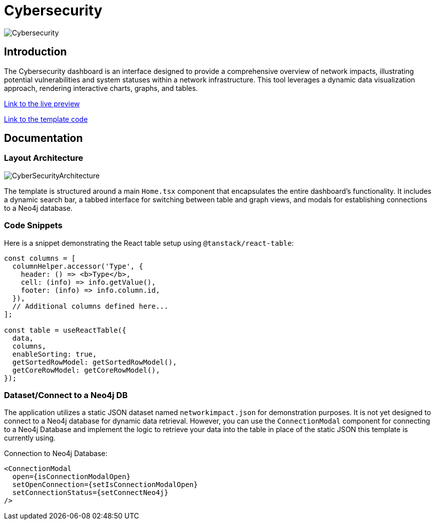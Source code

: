 = Cybersecurity

image::Templates/FeaturedCyberSecurity.png[Cybersecurity,align="center"]

== Introduction

The Cybersecurity dashboard is an interface designed to provide a comprehensive overview of network impacts, illustrating potential vulnerabilities and system statuses within a network infrastructure. This tool leverages a dynamic data visualization approach, rendering interactive charts, graphs, and tables.

https://needle-starterkit.graphapp.io/cybersecurity-preview[Link to the live preview,window=_blank]

https://github.com/neo4j-labs/neo4j-needle-starterkit/blob/2.0/src/templates/cybersecurity[Link to the template code,window=_blank]

== Documentation

=== Layout Architecture

image::Templates/CyberSecurityArchitecture.png[CyberSecurityArchitecture,align="center"]

The template is structured around a main `Home.tsx` component that encapsulates the entire dashboard's functionality. It includes a dynamic search bar, a tabbed interface for switching between table and graph views, and modals for establishing connections to a Neo4j database.

=== Code Snippets

.Here is a snippet demonstrating the React table setup using `@tanstack/react-table`:

[source,tsx]
----
const columns = [
  columnHelper.accessor('Type', {
    header: () => <b>Type</b>,
    cell: (info) => info.getValue(),
    footer: (info) => info.column.id,
  }),
  // Additional columns defined here...
];

const table = useReactTable({
  data,
  columns,
  enableSorting: true,
  getSortedRowModel: getSortedRowModel(),
  getCoreRowModel: getCoreRowModel(),
});
----

=== Dataset/Connect to a Neo4j DB

The application utilizes a static JSON dataset named `networkimpact.json` for demonstration purposes. It is not yet designed to connect to a Neo4j database for dynamic data retrieval. However, you can use the `ConnectionModal` component for connecting to a Neo4j Database and implement the logic to retrieve your data into the table in place of the static JSON this template is currently using.

.Connection to Neo4j Database:

[source,tsx]
----
<ConnectionModal
  open={isConnectionModalOpen}
  setOpenConnection={setIsConnectionModalOpen}
  setConnectionStatus={setConnectNeo4j}
/>
----

